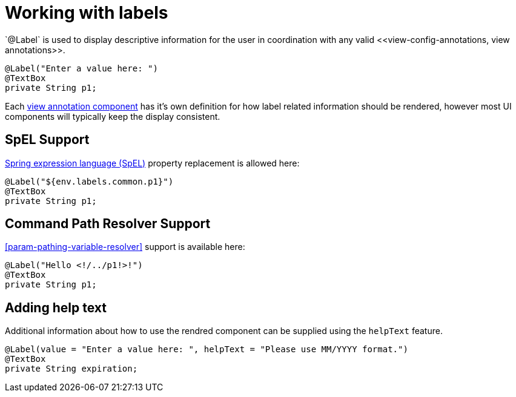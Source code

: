 [[configuration-writing-view-config-labels]]
= Working with labels
`@Label` is used to display descriptive information for the user in coordination with any valid <<view-config-annotations, view annotations>>.

[source, java]
----
@Label("Enter a value here: ")
@TextBox
private String p1;
----

Each <<view-config-annotations, view annotation component>> has it's own definition for how label related information should be rendered, however most UI components will typically keep the display consistent.

== SpEL Support
link:https://docs.spring.io/spring/docs/current/spring-framework-reference/core.html#expressions[Spring expression language (SpEL)] property replacement is allowed here:

[source, java]
----
@Label("${env.labels.common.p1}")
@TextBox
private String p1;
----

== Command Path Resolver Support
<<param-pathing-variable-resolver>> support is available here:

[source, java]
----
@Label("Hello <!/../p1!>!")
@TextBox
private String p1;
----

== Adding help text
Additional information about how to use the rendred component can be supplied using the `helpText` feature.

[source, java]
----
@Label(value = "Enter a value here: ", helpText = "Please use MM/YYYY format.")
@TextBox
private String expiration;
----